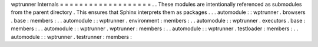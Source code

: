 wptrunner
Internals
=
=
=
=
=
=
=
=
=
=
=
=
=
=
=
=
=
=
=
.
.
These
modules
are
intentionally
referenced
as
submodules
from
the
parent
directory
.
This
ensures
that
Sphinx
interprets
them
as
packages
.
.
.
automodule
:
:
wptrunner
.
browsers
.
base
:
members
:
.
.
automodule
:
:
wptrunner
.
environment
:
members
:
.
.
automodule
:
:
wptrunner
.
executors
.
base
:
members
:
.
.
automodule
:
:
wptrunner
.
wptrunner
:
members
:
.
.
automodule
:
:
wptrunner
.
testloader
:
members
:
.
.
automodule
:
:
wptrunner
.
testrunner
:
members
:
